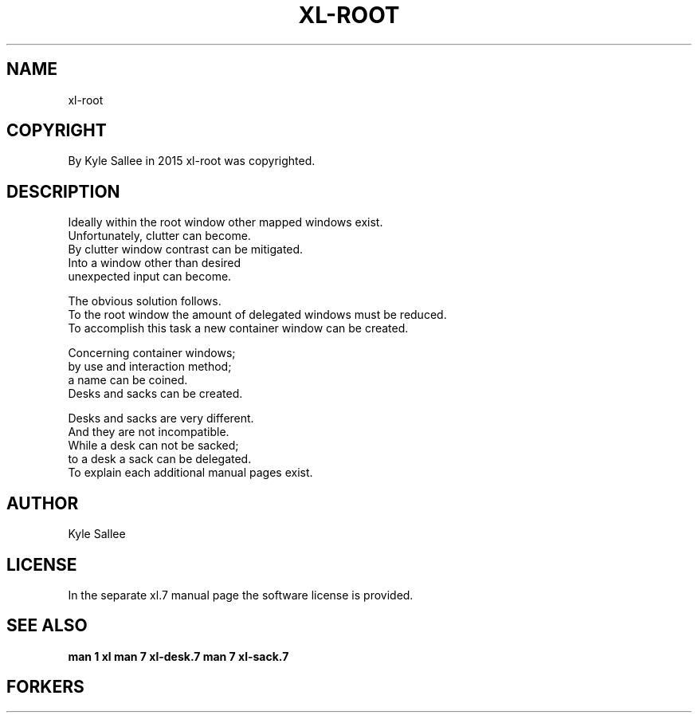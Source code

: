 .TH XL-ROOT 1 2015-08-05 20150805 xl-root
.SH NAME
 xl-root
.SH COPYRIGHT
 By Kyle Sallee in 2015 xl-root was copyrighted.
.SH DESCRIPTION
 Ideally within the root window other mapped windows exist.
 Unfortunately, clutter can become.
 By clutter window contrast can be mitigated.
 Into a window other than desired
 unexpected input can become.
.PP
 The obvious solution follows.
 To the root window the amount of delegated windows must be reduced.
 To accomplish this task a new container window can be created.
.PP
 Concerning container windows;
 by use and interaction method;
 a name can be coined.
 Desks and sacks can be created.
.PP
 Desks and sacks are very different.
 And they are not incompatible.
 While a desk can not be sacked;
 to a desk a sack can be delegated.
 To explain each additional manual pages exist.
.SH AUTHOR
 Kyle Sallee
.SH LICENSE
 In the separate xl.7 manual page the software license is provided.
.SH SEE ALSO
.B man 1 xl
.B man 7 xl-desk.7
.B man 7 xl-sack.7
.SH FORKERS
